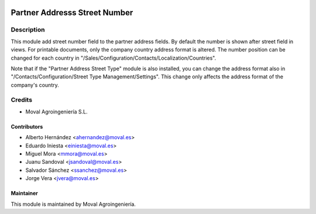.. image:: https://img.shields.io/badge/licence-AGPL--3-blue.svg
   :target: http://www.gnu.org/licenses/agpl-3.0-standalone.html
   :alt: License: AGPL-3

==============================
Partner Addresss Street Number
==============================

Description
===========

This module add street number field to the partner address fields. By default
the number is shown after street field in views. For printable documents, only
the company country address format is altered. The number position can be
changed for each country in "/Sales/Configuration/Contacts/Localization/Countries".

Note that if the "Partner Address Street Type" module is also installed, you can
change the address format also in "/Contacts/Configuration/Street Type Management/Settings".
This change only affects the address format of the company's country.

Credits
=======

* Moval Agroingeniería S.L.

Contributors
------------

* Alberto Hernández <ahernandez@moval.es>
* Eduardo Iniesta <einiesta@moval.es>
* Miguel Mora <mmora@moval.es>
* Juanu Sandoval <jsandoval@moval.es>
* Salvador Sánchez <ssanchez@moval.es>
* Jorge Vera <jvera@moval.es>

Maintainer
----------

.. image:: https://services.moval.es/static/images/logo_moval_small.png
   :target: http://moval.es
   :alt: Moval Agroingeniería

This module is maintained by Moval Agroingeniería.
